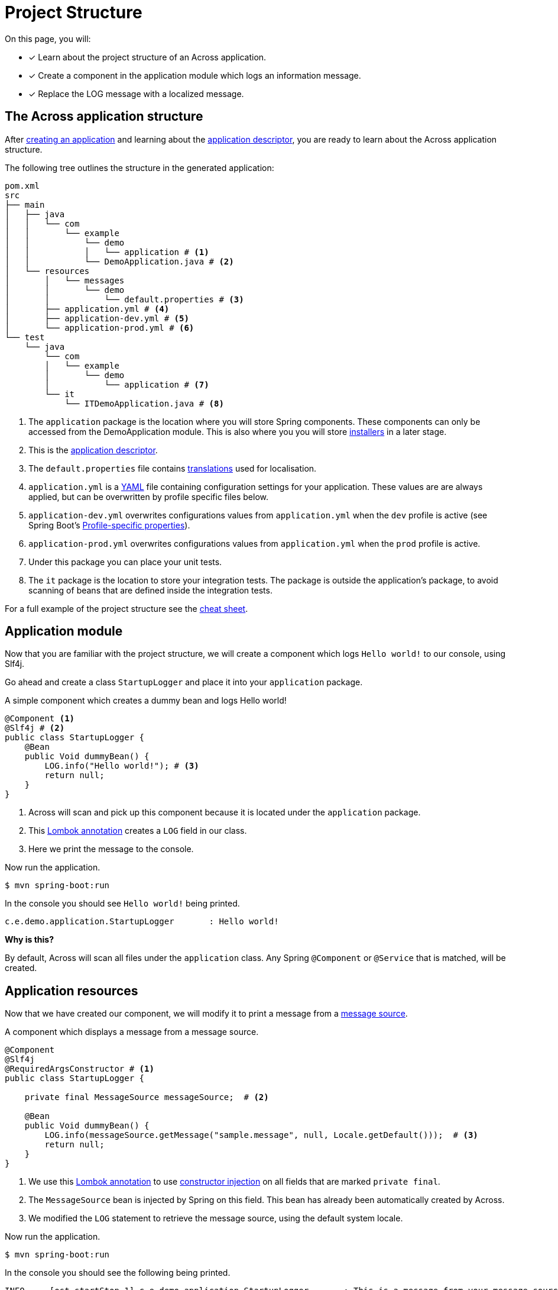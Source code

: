 = Project Structure

On this page, you will:

* [*] Learn about the project structure of an Across application.
* [*] Create a component in the application module which logs an information message.
* [*] Replace the LOG message with a localized message.

== The Across application structure

After xref:creating-an-application/index.adoc[creating an application] and learning about the xref:creating-an-application/application-descriptor.adoc[application descriptor], you are ready to learn about the Across application structure.

The following tree outlines the structure in the generated application:

```
pom.xml
src
├── main
│   ├── java
│   │   └── com
│   │       └── example
│   │           └── demo
│   │           │   └── application # <1>
│   │           └── DemoApplication.java # <2>
│   └── resources
│       │   └── messages
│       │       └── demo
│       │           └── default.properties # <3>
│       ├── application.yml # <4>
│       ├── application-dev.yml # <5>
│       └── application-prod.yml # <6>
└── test
    └── java
        └── com
        │   └── example
        │       └── demo
        │           └── application # <7>
        └── it
            └── ITDemoApplication.java # <8>
```

<1> The `application` package is the location where you will store Spring components.
These components can only be accessed from the DemoApplication module.
 This is also where you you will store xref:initializing-data[installers] in a later stage.
<2> This is the xref:creating-an-application/application-descriptor.adoc[application descriptor].
<3> The `default.properties` file contains xref:messages.adoc[translations] used for localisation.
<4> `application.yml` is a https://en.wikipedia.org/wiki/YAML[YAML] file containing configuration settings for your application.
These values are are always applied, but can be overwritten by profile specific files below.
<5> `application-dev.yml` overwrites configurations values from `application.yml` when the `dev` profile is active (see Spring Boot's https://docs.spring.io/spring-boot/docs/1.5.10.RELEASE/reference/html/boot-features-external-config.html#boot-features-external-config-profile-specific-properties[Profile-specific properties]).
<5> `application-prod.yml` overwrites configurations values from `application.yml` when the `prod` profile is active.
<7> Under this package you can place your unit tests.
<8> The `it` package is the location to store your integration tests.
The package is outside the application's package, to avoid scanning of beans that are defined inside the integration tests.

For a full example of the project structure see the xref:cheat-sheet.adoc[cheat sheet].

== Application module

Now that you are familiar with the project structure, we will create a component which logs `Hello world!` to our console, using Slf4j.

Go ahead and create a class `StartupLogger` and place it into your `application` package.

.A simple component which creates a dummy bean and logs Hello world!
[source,java,indent=0]
[subs="verbatim,quotes,attributes"]
----
@Component <1>
@Slf4j # <2>
public class StartupLogger {
    @Bean
    public Void dummyBean() {
        LOG.info("Hello world!"); # <3>
        return null;
    }
}
----

<1> Across will scan and pick up this component because it is located under the `application` package.
<2> This https://projectlombok.org/features/log[Lombok annotation] creates a `LOG` field in our class.
<3> Here we print the message to the console.

Now run the application.

[source,indent=0]
[subs="verbatim,quotes,attributes"]
----
$ mvn spring-boot:run
----

In the console you should see `Hello world!` being printed.

[source,indent=0]
[subs="verbatim,quotes,attributes"]
----
c.e.demo.application.StartupLogger       : Hello world!
----

****
*Why is this?*

By default, Across will scan all files under the `application` class.
Any Spring `@Component` or `@Service` that is matched, will be created.
****

== Application resources

Now that we have created our component, we will modify it to print a message from a xref:messages.adoc[message source].

.A component which displays a message from a message source.
[source,java,indent=0]
[subs="verbatim,quotes,attributes"]
----
@Component
@Slf4j
@RequiredArgsConstructor # <1>
public class StartupLogger {

    private final MessageSource messageSource;  # <2>

    @Bean
    public Void dummyBean() {
        LOG.info(messageSource.getMessage("sample.message", null, Locale.getDefault()));  # <3>
        return null;
    }
}
----

<1> We use this https://projectlombok.org/features/constructor[Lombok annotation] to use https://docs.spring.io/spring-boot/docs/1.5.10.RELEASE/reference/html/using-boot-spring-beans-and-dependency-injection.html[constructor injection] on all fields that are marked `private final`.
<2> The `MessageSource` bean is injected by Spring on this field.
This bean has already been automatically created by Across.
<3> We modified the `LOG` statement to retrieve the message source, using the default system locale.

Now run the application.

----
$ mvn spring-boot:run
----

In the console you should see the following being printed.

----
INFO --- [ost-startStop-1] c.e.demo.application.StartupLogger       : This is a message from your message source
----

****
*Why is this?*

The `default.properties` file already contains a message code `sample.message`.

The `MessageSource` will look up this code and print it instead.
****